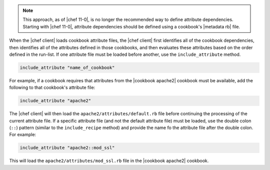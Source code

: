 .. The contents of this file are included in multiple topics.
.. This file should not be changed in a way that hinders its ability to appear in multiple documentation sets.

.. note:: This approach, as of |chef 11-0|, is no longer the recommended way to define attribute dependencies. Starting with |chef 11-0|, attribute dependencies should be defined using a cookbook's |metadata rb| file.

When the |chef client| loads cookbook attribute files, the |chef client| first identifies all of the cookbook dependencies, then identifies all of the attributes defined in those cookbooks, and then evaluates these attributes based on the order defined in the run-list. If one attribute file must be loaded before another, use the ``include_attribute`` method.

.. code-block:: ruby

   include_attribute "name_of_cookbook"

For example, if a cookbook requires that attributes from the |cookbook apache2| cookbook must be available, add the following to that cookbook's attribute file:

.. code-block:: ruby

   include_attribute "apache2"

The |chef client| will then load the ``apache2/attributes/default.rb`` file before continuing the processing of the current attribute file. If a specific attribute file (and not the default attribute file) must be loaded, use the double colon (``::``) pattern (similar to the ``include_recipe`` method) and provide the name fo the attribute file after the double colon. For example:

.. code-block:: ruby

   include_attribute "apache2::mod_ssl"

This will load the ``apache2/attributes/mod_ssl.rb`` file in the |cookbook apache2| cookbook.